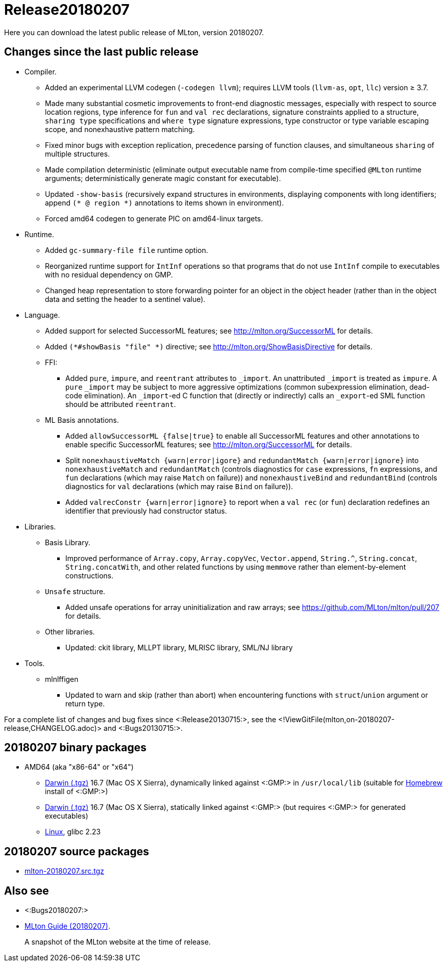 Release20180207
===============

Here you can download the latest public release of MLton, version 20180207.

== Changes since the last public release ==

* Compiler.
  ** Added an experimental LLVM codegen (`-codegen llvm`); requires LLVM tools
  (`llvm-as`, `opt`, `llc`) version &ge; 3.7.
  ** Made many substantial cosmetic improvements to front-end diagnostic
  messages, especially with respect to source location regions, type inference
  for `fun` and `val rec` declarations, signature constraints applied to a
  structure, `sharing type` specifications and `where type` signature
  expressions, type constructor or type variable escaping scope, and
  nonexhaustive pattern matching.
  ** Fixed minor bugs with exception replication, precedence parsing of function
  clauses, and simultaneous `sharing` of multiple structures.
  ** Made compilation deterministic (eliminate output executable name from
  compile-time specified `@MLton` runtime arguments; deterministically generate
  magic constant for executable).
  ** Updated `-show-basis` (recursively expand structures in environments,
  displaying components with long identifiers; append `(* @ region *)`
  annotations to items shown in environment).
  ** Forced amd64 codegen to generate PIC on amd64-linux targets.
* Runtime.
  ** Added `gc-summary-file file` runtime option.
  ** Reorganized runtime support for `IntInf` operations so that programs that
  do not use `IntInf` compile to executables with no residual dependency on GMP.
  ** Changed heap representation to store forwarding pointer for an object in
  the object header (rather than in the object data and setting the header to a
  sentinel value).
* Language.
  ** Added support for selected SuccessorML features; see
  http://mlton.org/SuccessorML for details.
  ** Added `(*#showBasis "file" *)` directive; see
  http://mlton.org/ShowBasisDirective for details.
  ** FFI:
    *** Added `pure`, `impure`, and `reentrant` attributes to `_import`.  An
    unattributed `_import` is treated as `impure`.  A `pure` `_import` may be
    subject to more aggressive optimizations (common subexpression elimination,
    dead-code elimination).  An `_import`-ed C function that (directly or
    indirectly) calls an `_export`-ed SML function should be attributed
    `reentrant`.
  ** ML Basis annotations.
    *** Added `allowSuccessorML {false|true}` to enable all SuccessorML features
    and other annotations to enable specific SuccessorML features; see
    http://mlton.org/SuccessorML for details.
    *** Split `nonexhaustiveMatch {warn|error|igore}` and `redundantMatch
    {warn|error|ignore}` into `nonexhaustiveMatch` and `redundantMatch`
    (controls diagnostics for `case` expressions, `fn` expressions, and `fun`
    declarations (which may raise `Match` on failure)) and `nonexhaustiveBind`
    and `redundantBind` (controls diagnostics for `val` declarations (which may
    raise `Bind` on failure)).
    *** Added `valrecConstr {warn|error|ignore}` to report when a `val rec` (or
    `fun`) declaration redefines an identifier that previously had constructor
    status.
* Libraries.
  ** Basis Library.
    *** Improved performance of `Array.copy`, `Array.copyVec`, `Vector.append`,
    `String.^`, `String.concat`, `String.concatWith`, and other related
    functions by using `memmove` rather than element-by-element constructions.
  ** `Unsafe` structure.
    *** Added unsafe operations for array uninitialization and raw arrays; see
    https://github.com/MLton/mlton/pull/207 for details.
  ** Other libraries.
    *** Updated: ckit library, MLLPT library, MLRISC library, SML/NJ library
* Tools.
  ** mlnlffigen
    *** Updated to warn and skip (rather than abort) when encountering functions
    with `struct`/`union` argument or return type.

For a complete list of changes and bug fixes since
<:Release20130715:>, see the
<!ViewGitFile(mlton,on-20180207-release,CHANGELOG.adoc)> and
<:Bugs20130715:>.

== 20180207 binary packages ==

* AMD64 (aka "x86-64" or "x64")
** https://sourceforge.net/projects/mlton/files/mlton/20180207/mlton-20180207-1.amd64-darwin.gmp-homebrew.tgz[Darwin (.tgz)] 16.7 (Mac OS X Sierra), dynamically linked against <:GMP:> in `/usr/local/lib` (suitable for https://brew.sh/[Homebrew] install of <:GMP:>)
** https://sourceforge.net/projects/mlton/files/mlton/20180207/mlton-20180207-1.amd64-darwin.gmp-static.tgz[Darwin (.tgz)] 16.7 (Mac OS X Sierra), statically linked against <:GMP:> (but requires <:GMP:> for generated executables)
** https://sourceforge.net/projects/mlton/files/mlton/20180207/mlton-20180207-1.amd64-linux.tgz[Linux], glibc 2.23
// ** Windows MinGW 32/64 https://sourceforge.net/projects/mlton/files/mlton/20180207/MLton-20180207-1.exe[self-extracting] (28MB) or https://sourceforge.net/projects/mlton/files/mlton/20180207/MLton-20180207-1.msi[MSI] (61MB) installer
// * X86
// ** https://sourceforge.net/projects/mlton/files/mlton/20180207/mlton-20180207-1.x86-cygwin.tgz[Cygwin] 1.7.5
// ** https://sourceforge.net/projects/mlton/files/mlton/20180207/mlton-20180207-1.x86-linux.tgz[Linux], glibc 2.23
// ** https://sourceforge.net/projects/mlton/files/mlton/20180207/mlton-20180207-1.x86-linux.static.tgz[Linux], statically linked
// ** Windows MinGW 32/64 https://sourceforge.net/projects/mlton/files/mlton/20180207/MLton-20180207-1.exe[self-extracting] (28MB) or https://sourceforge.net/projects/mlton/files/mlton/20180207/MLton-20180207-1.msi[MSI] (61MB) installer

== 20180207 source packages ==

 * https://sourceforge.net/projects/mlton/files/mlton/20180207/mlton-20180207.src.tgz[mlton-20180207.src.tgz]

== Also see ==

* <:Bugs20180207:>
* http://www.mlton.org/guide/20180207/[MLton Guide (20180207)].
+
A snapshot of the MLton website at the time of release.
